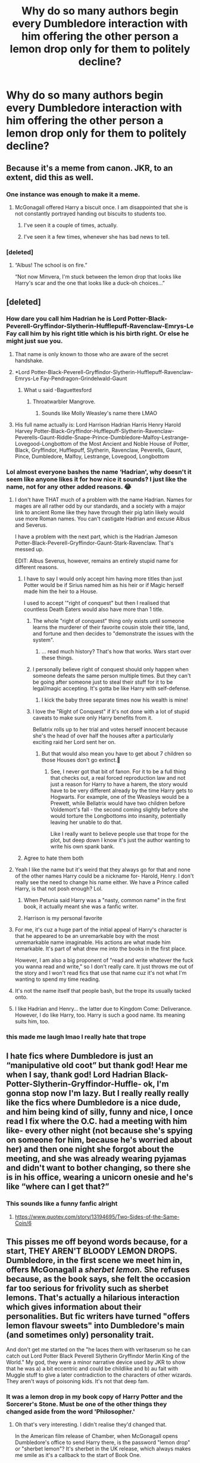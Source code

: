 #+TITLE: Why do so many authors begin every Dumbledore interaction with him offering the other person a lemon drop only for them to politely decline?

* Why do so many authors begin every Dumbledore interaction with him offering the other person a lemon drop only for them to politely decline?
:PROPERTIES:
:Author: RoyalAct4
:Score: 88
:DateUnix: 1607955644.0
:DateShort: 2020-Dec-14
:FlairText: Misc
:END:

** Because it's a meme from canon. JKR, to an extent, did this as well.
:PROPERTIES:
:Author: 100beep
:Score: 106
:DateUnix: 1607956311.0
:DateShort: 2020-Dec-14
:END:

*** One instance was enough to make it a meme.
:PROPERTIES:
:Author: Termsndconditions
:Score: 54
:DateUnix: 1607966217.0
:DateShort: 2020-Dec-14
:END:

**** McGonagall offered Harry a biscuit once. I am disappointed that she is not constantly portrayed handing out biscuits to students too.
:PROPERTIES:
:Author: TheLetterJ0
:Score: 49
:DateUnix: 1607977882.0
:DateShort: 2020-Dec-15
:END:

***** I've seen it a couple of times, actually.
:PROPERTIES:
:Author: CyberWolfWrites
:Score: 15
:DateUnix: 1607988792.0
:DateShort: 2020-Dec-15
:END:


***** I've seen it a few times, whenever she has bad news to tell.
:PROPERTIES:
:Author: NotSoSnarky
:Score: 12
:DateUnix: 1607993317.0
:DateShort: 2020-Dec-15
:END:


*** [deleted]
:PROPERTIES:
:Score: 9
:DateUnix: 1608011932.0
:DateShort: 2020-Dec-15
:END:

**** “Albus! The school is on fire.”

“Not now Minvera, I'm stuck between the lemon drop that looks like Harry's scar and the one that looks like a duck-oh choices...”
:PROPERTIES:
:Author: AdmirableAnimal0
:Score: 3
:DateUnix: 1608190858.0
:DateShort: 2020-Dec-17
:END:


** [deleted]
:PROPERTIES:
:Score: 96
:DateUnix: 1607961747.0
:DateShort: 2020-Dec-14
:END:

*** How dare you call him Hadrian he is Lord Potter-Black-Peverell-Gryffindor-Slytherin-Hufflepuff-Ravenclaw-Emrys-Le Fay call him by his right title which is his birth right. Or else he might just sue you.
:PROPERTIES:
:Author: OccasionRepulsive112
:Score: 74
:DateUnix: 1607963972.0
:DateShort: 2020-Dec-14
:END:

**** That name is only known to those who are aware of the secret handshake.
:PROPERTIES:
:Author: Jon_Riptide
:Score: 40
:DateUnix: 1607964236.0
:DateShort: 2020-Dec-14
:END:


**** *Lord Potter-Black-Peverell-Gryffindor-Slytherin-Hufflepuff-Ravenclaw-Emrys-Le Fay-Pendragon-Grindelwald-Gaunt
:PROPERTIES:
:Author: redpxtato
:Score: 33
:DateUnix: 1607969033.0
:DateShort: 2020-Dec-14
:END:

***** What u said -Baguettesford
:PROPERTIES:
:Author: PotatoBro42069
:Score: 6
:DateUnix: 1607978998.0
:DateShort: 2020-Dec-15
:END:

****** Throatwarbler Mangrove.
:PROPERTIES:
:Author: datcatburd
:Score: 1
:DateUnix: 1608027039.0
:DateShort: 2020-Dec-15
:END:

******* Sounds like Molly Weasley's name there LMAO
:PROPERTIES:
:Author: DonPJuan
:Score: 1
:DateUnix: 1608094392.0
:DateShort: 2020-Dec-16
:END:


**** His full name actually is: Lord Harrison Hadrian Harris Henry Harold Harvey Potter-Black-Gryffindor-Hufflepuff-Slytherin-Ravenclaw-Peverells-Gaunt-Riddle-Snape-Prince-Dumbledore-Malfoy-Lestrange-Lovegood-Longbottom of the Most Ancient and Noble House of Potter, Black, Gryffindor, Hufflepuff, Slytherin, Ravenclaw, Peverells, Gaunt, Pince, Dumbledore, Malfoy, Lestrange, Lovegood, Longbottom
:PROPERTIES:
:Author: ScytheWielder44
:Score: 1
:DateUnix: 1608026064.0
:DateShort: 2020-Dec-15
:END:


*** Lol almost everyone bashes the name ‘Hadrian', why doesn't it seem like anyone likes it for how nice it sounds? I just like the name, not for any other added reasons. 😂
:PROPERTIES:
:Author: Leafyeyes417
:Score: 27
:DateUnix: 1607965290.0
:DateShort: 2020-Dec-14
:END:

**** I don't have THAT much of a problem with the name Hadrian. Names for mages are all rather odd by our standards, and a society with a major link to ancient Rome like they have through their pig latin likely would use more Roman names. You can't castigate Hadrian and excuse Albus and Severus.

I have a problem with the next part, which is the Hadrian Jameson Potter-Black-Peverell-Gryffindor-Gaunt-Stark-Ravenclaw. That's messed up.

EDIT: Albus Severus, however, remains an entirely stupid name for different reasons.
:PROPERTIES:
:Author: TrailingOffMidSente
:Score: 32
:DateUnix: 1607971631.0
:DateShort: 2020-Dec-14
:END:

***** I have to say I would only accept him having more titles than just Potter would be if Sirius named him as his heir or if Magic herself made him the heir to a House.

I used to accept '"right of conquest" but then I realised that countless Death Eaters would also have more than 1 title.
:PROPERTIES:
:Author: RinSakami
:Score: 11
:DateUnix: 1607972470.0
:DateShort: 2020-Dec-14
:END:

****** The whole "right of conquest" thing only exists until someone learns the murderer of their favorite cousin stole their title, land, and fortune and then decides to "demonstrate the issues with the system".
:PROPERTIES:
:Author: TrailingOffMidSente
:Score: 9
:DateUnix: 1607972917.0
:DateShort: 2020-Dec-14
:END:

******* ... read much history? That's how that works. Wars start over these things.
:PROPERTIES:
:Author: datcatburd
:Score: 0
:DateUnix: 1608027114.0
:DateShort: 2020-Dec-15
:END:


****** I personally believe right of conquest should only happen when someone defeats the same person multiple times. But they can't be going after someone just to steal their stuff for it to be legal/magic accepting. It's gotta be like Harry with self-defense.
:PROPERTIES:
:Author: Leafyeyes417
:Score: 3
:DateUnix: 1607973805.0
:DateShort: 2020-Dec-14
:END:

******* I kick the baby three separate times now his wealth is mine!
:PROPERTIES:
:Author: Janniinger
:Score: 2
:DateUnix: 1608037914.0
:DateShort: 2020-Dec-15
:END:


****** I love the "Right of Conquest" if it's not done with a lot of stupid caveats to make sure only Harry benefits from it.

Bellatrix rolls up to her trial and votes herself innocent because she's the head of over half the houses after a particularly exciting raid her Lord sent her on.
:PROPERTIES:
:Author: Myreque_BTW
:Score: 3
:DateUnix: 1608044056.0
:DateShort: 2020-Dec-15
:END:

******* But that would also mean you have to get about 7 children so those Houses don't go extinct.🤣
:PROPERTIES:
:Author: RinSakami
:Score: 1
:DateUnix: 1608045565.0
:DateShort: 2020-Dec-15
:END:

******** See, I never got that bit of fanon. For it to be a full thing that checks out, a real forced reproduction law and not just a reason for Harry to have a harem, the story would have to be very different already by the time Harry gets to Hogwarts. For example, one of the Weasleys would be a Prewett, while Bellatrix would have two children before Voldemort's fall - the second coming slightly before she would torture the Longbottoms into insanity, potentially leaving her unable to do that.

Like I really want to believe people use that trope for the plot, but deep down I know it's just the author wanting to write his own spank bank.
:PROPERTIES:
:Author: Myreque_BTW
:Score: 1
:DateUnix: 1608083307.0
:DateShort: 2020-Dec-16
:END:


***** Agree to hate them both
:PROPERTIES:
:Author: Deadstar9790
:Score: 1
:DateUnix: 1607976685.0
:DateShort: 2020-Dec-14
:END:


**** Yeah I like the name but it's weird that they always go for that and none of the other names Harry could be a nickname for- Harold, Henry. I don't really see the need to change his name either. We have a Prince called Harry, is that not posh enough? Lol.
:PROPERTIES:
:Author: lilaccomma
:Score: 28
:DateUnix: 1607966145.0
:DateShort: 2020-Dec-14
:END:

***** When Petunia said Harry was a "nasty, common name" in the first book, it actually meant she was a fanfic writer.
:PROPERTIES:
:Author: CalculusWarrior
:Score: 26
:DateUnix: 1607986760.0
:DateShort: 2020-Dec-15
:END:


***** Harrison is my personal favorite
:PROPERTIES:
:Author: ecafr
:Score: 1
:DateUnix: 1608003151.0
:DateShort: 2020-Dec-15
:END:


**** For me, it's cuz a huge part of the initial appeal of Harry's character is that he appeared to be an unremarkable boy with the most unremarkable name imaginable. His actions are what made him remarkable. It's part of what drew me into the books in the first place.

However, I am also a big proponent of "read and write whatever the fuck you wanna read and write," so I don't really care. It just throws me out of the story and I won't read fics that use that name cuz it's not what I'm wanting to spend my time reading.
:PROPERTIES:
:Author: vichan
:Score: 14
:DateUnix: 1607977309.0
:DateShort: 2020-Dec-14
:END:


**** It's not the name itself that people bash, but the trope its usually tacked onto.
:PROPERTIES:
:Author: nerf-my-heart-softly
:Score: 2
:DateUnix: 1608024428.0
:DateShort: 2020-Dec-15
:END:


**** I like Hadrian and Henry... the latter due to Kingdom Come: Deliverance. However, I do like Harry, too. Harry is such a good name. Its meaning suits him, too.
:PROPERTIES:
:Author: ModernDayWeeaboo
:Score: 1
:DateUnix: 1607993557.0
:DateShort: 2020-Dec-15
:END:


*** this made me laugh lmao I really hate that trope
:PROPERTIES:
:Author: keyboard_smashes_op
:Score: 7
:DateUnix: 1607964335.0
:DateShort: 2020-Dec-14
:END:


** I hate fics where Dumbledore is just an “manipulative old coot” but thank god! Hear me when I say, thank god! Lord Hadrian Black-Potter-Slytherin-Gryffindor-Huffle- ok, I'm gonna stop now I'm lazy. But I really really really like the fics where Dumbledore is a nice dude, and him being kind of silly, funny and nice, I once read I fix where the O.C. had a meeting with him like- every other night (not because she's spying on someone for him, because he's worried about her) and then one night she forgot about the meeting, and she was already wearing pyjamas and didn't want to bother changing, so there she is in his office, wearing a unicorn onesie and he's like “where can I get that?”
:PROPERTIES:
:Author: GabrielaBee
:Score: 22
:DateUnix: 1607972780.0
:DateShort: 2020-Dec-14
:END:

*** This sounds like a funny fanfic alright
:PROPERTIES:
:Author: supimhere123
:Score: 8
:DateUnix: 1607981349.0
:DateShort: 2020-Dec-15
:END:

**** [[https://www.quotev.com/story/13194695/Two-Sides-of-the-Same-Coin/6]]
:PROPERTIES:
:Author: GabrielaBee
:Score: 1
:DateUnix: 1608487433.0
:DateShort: 2020-Dec-20
:END:


** This pisses me off beyond words because, for a start, THEY AREN'T BLOODY LEMON DROPS. Dumbledore, in the first scene we meet him in, offers McGonagall a /sherbet lemon./ She refuses because, as the book says, she felt the occasion far too serious for frivolity such as sherbet lemons. That's actually a hilarious interaction which gives information about their personalities. But fic writers have turned "offers lemon flavour sweets" into Dumbledore's main (and sometimes only) personality trait.

And don't get me started on the "he laces them with veritaserum so he can catch out Lord Potter Black Peverell Slytherin Gryffindor Merlin King of the World." My god, they were a minor narrative device used by JKR to show that he was a) a bit eccentric and could be childlike and b) au fait with Muggle stuff to give a later contradiction to the characters of other wizards. They aren't ways of poisoning kids. It's not that deep fam.
:PROPERTIES:
:Author: Ermithecow
:Score: 47
:DateUnix: 1607965084.0
:DateShort: 2020-Dec-14
:END:

*** It was a lemon drop in my book copy of Harry Potter and the Sorcerer's Stone. Must be one of the other things they changed aside from the word 'Philosopher.'
:PROPERTIES:
:Author: Termsndconditions
:Score: 43
:DateUnix: 1607966337.0
:DateShort: 2020-Dec-14
:END:

**** Oh that's very interesting. I didn't realise they'd changed that.

In the American film release of Chamber, when McGonagall opens Dumbledore's office to send Harry there, is the password "lemon drop" or "sherbet lemon"? It's sherbet in the UK release, which always makes me smile as it's a callback to the start of Book One.
:PROPERTIES:
:Author: Ermithecow
:Score: 20
:DateUnix: 1607966444.0
:DateShort: 2020-Dec-14
:END:

***** It is sherbet lemon in the film. If memory serves, she also had to open her fists at the statue.
:PROPERTIES:
:Author: CryptidGrimnoir
:Score: 15
:DateUnix: 1607967064.0
:DateShort: 2020-Dec-14
:END:

****** Another question, was the US release of the first film called Sorcerer's Stone? And if so did they actually refer to the stone as that in the film or just as the Philosophers Stone?
:PROPERTIES:
:Author: geek_of_nature
:Score: 5
:DateUnix: 1607987153.0
:DateShort: 2020-Dec-15
:END:

******* Yes, it was called the Sorcerer's Stone and referred to as such.
:PROPERTIES:
:Author: CryptidGrimnoir
:Score: 4
:DateUnix: 1607987248.0
:DateShort: 2020-Dec-15
:END:

******** Now I'm wondering if that was a decision made during filming, and they just did alternate takes of the scenes where its said, or if they had to get the kids to reduce their lines for it. It seems like such a trivial detail to go to all this effort for.
:PROPERTIES:
:Author: geek_of_nature
:Score: 4
:DateUnix: 1607987414.0
:DateShort: 2020-Dec-15
:END:

********* They just did some takes of scenes with Philosopher's and some with Sorcerer's, they'd be doing multiple takes anyway for different camera angles, not that much more work.
:PROPERTIES:
:Author: mstakenusername
:Score: 3
:DateUnix: 1608003312.0
:DateShort: 2020-Dec-15
:END:


****** Yeah that's right, she did a weird arm movement!
:PROPERTIES:
:Author: Ermithecow
:Score: 8
:DateUnix: 1607967228.0
:DateShort: 2020-Dec-14
:END:


** He needs to offer a lemon drop otherwise he can't have a twinkle in his eye, smh
:PROPERTIES:
:Author: SnooLobsters9188
:Score: 12
:DateUnix: 1607964862.0
:DateShort: 2020-Dec-14
:END:


** For once I want to read someone accepting the candy and enjoying it. Lemon drops/sherbet lemons are awesome.
:PROPERTIES:
:Author: Fizban195
:Score: 8
:DateUnix: 1607975061.0
:DateShort: 2020-Dec-14
:END:


** It shows up in canon, and it's a quirky trait for Dumbledore. People like having him be a bit silly, again a canon trait and what we tend to see from Dumbledore in the earlier books. Through fanfiction osmosis, that has resulted in this being an easy trait to throw in and feel like you're capturing that classic Dumbledore silliness.

Additionally, the password to his office is almost always a treat/sweet of some kind, including the lemon drop/sherbet lemon one (I think it's in book 1 that he offers it, then book 2 it's the password to his office).

More practically, it's also somewhat flexible. As a headmaster of a school for children, having some sweets would make sense for more trying situations (eg, if Snape dragged up a student for some minor rule breaking, it might help them compose themselves a bit). It gives some more muggle connections (since it stands out as distinctly non-magical), which can sometimes come up in a story. And for those that want to bash him, it's an easy avenue to add in potions or something else nefarious.
:PROPERTIES:
:Author: matgopack
:Score: 6
:DateUnix: 1607978738.0
:DateShort: 2020-Dec-15
:END:


** McGonagall did it in like a “you yelled at a terrible teacher and told the truth even through she is an evil shrew who won't listen and she wants me to punish you so have a biscuit” way. Dumbledore offered lemon drops because he is more eccentric and I think it goes with his personality so writers use it more to show that.
:PROPERTIES:
:Author: alyssalucille
:Score: 3
:DateUnix: 1607986407.0
:DateShort: 2020-Dec-15
:END:


** It's tradition
:PROPERTIES:
:Author: asiangiy
:Score: 3
:DateUnix: 1607971983.0
:DateShort: 2020-Dec-14
:END:


** Because he makes them gimself out of an old lemon that's been in his fridge fir years, sugar and a secret recipee fir yellow coloring (if you know what i mean).
:PROPERTIES:
:Author: TrainingSecret
:Score: 4
:DateUnix: 1607964666.0
:DateShort: 2020-Dec-14
:END:


** IT'S THE LAW
:PROPERTIES:
:Author: PotatoBro42069
:Score: 2
:DateUnix: 1607978949.0
:DateShort: 2020-Dec-15
:END:


** It came up once or twice in canon, people went overboard and decided he does it all the time.
:PROPERTIES:
:Author: NotSoSnarky
:Score: 2
:DateUnix: 1607993284.0
:DateShort: 2020-Dec-15
:END:


** Re the second part, if I was called to my principals office and asked if I wanted a hard candy sweet from a bowl I would politely refuse cause that's fucking weird. Now if it was wrapped candy, hell yeah cause free fucking candy, take a few for later!

But I would say it's just a bit weird, especially if you are there to talk about something serious, it would be an off putting way to start a conversation so in those situations I would refuse because having a lolly in your mouth isn't conducive to seriousness
:PROPERTIES:
:Author: NatAliDenton
:Score: 1
:DateUnix: 1607975952.0
:DateShort: 2020-Dec-14
:END:
